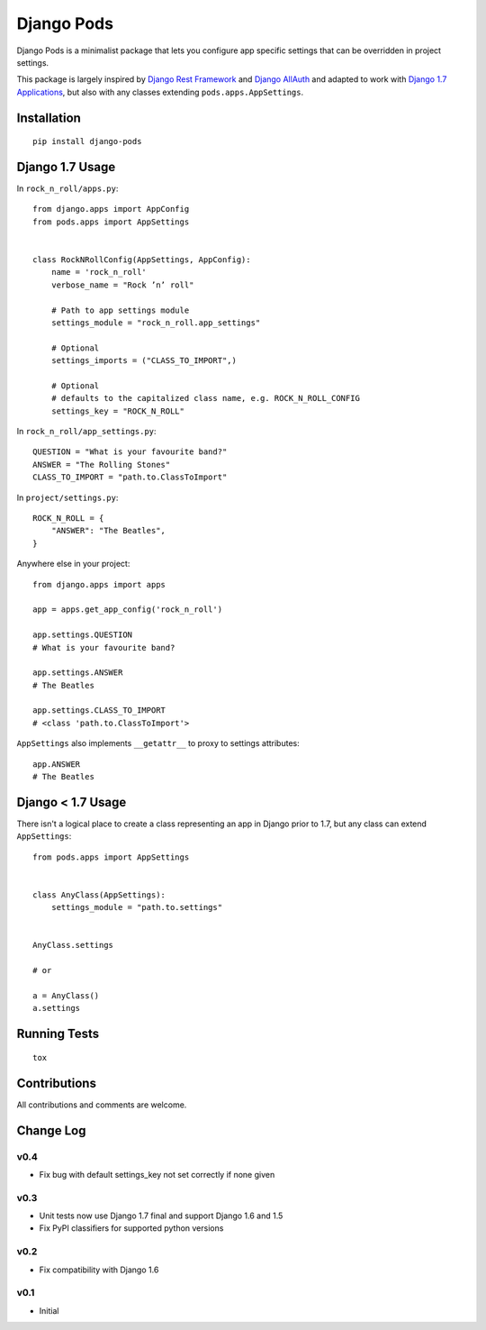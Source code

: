 ===========
Django Pods
===========

.. image:: https://pypip.in/version/django-pods/badge.svg
    :target: https://pypi.python.org/pypi/django-pods/

.. image:: https://pypip.in/format/django-pods/badge.svg
    :target: https://pypi.python.org/pypi/django-pods/

.. image:: https://travis-ci.org/OohlaLabs/django-pods.svg?branch=master
    :target: https://travis-ci.org/OohlaLabs/django-pods

.. image:: https://coveralls.io/repos/OohlaLabs/django-pods/badge.png?branch=master
    :target: https://coveralls.io/r/OohlaLabs/django-pods

.. image:: https://pypip.in/py_versions/django-pods/badge.svg
    :target: https://pypi.python.org/pypi/django-pods/

.. image:: https://pypip.in/license/django-pods/badge.svg
    :target: https://pypi.python.org/pypi/django-pods/

Django Pods is a minimalist package that lets you configure app specific settings that can be overridden in project settings.

This package is largely inspired by `Django Rest Framework <http://www.django-rest-framework.org/>`_ and `Django AllAuth <http://www.intenct.nl/projects/django-allauth/>`_ and adapted to work with `Django 1.7 Applications <https://docs.djangoproject.com/en/dev/ref/applications/>`_, but also with any classes extending ``pods.apps.AppSettings``.


Installation
------------
::

    pip install django-pods


Django 1.7 Usage
----------------

In ``rock_n_roll/apps.py``::


    from django.apps import AppConfig
    from pods.apps import AppSettings


    class RockNRollConfig(AppSettings, AppConfig):
        name = 'rock_n_roll'
        verbose_name = "Rock ’n’ roll"

        # Path to app settings module
        settings_module = "rock_n_roll.app_settings"

        # Optional
        settings_imports = ("CLASS_TO_IMPORT",)

        # Optional
        # defaults to the capitalized class name, e.g. ROCK_N_ROLL_CONFIG
        settings_key = "ROCK_N_ROLL"


In ``rock_n_roll/app_settings.py``::


    QUESTION = "What is your favourite band?"
    ANSWER = "The Rolling Stones"
    CLASS_TO_IMPORT = "path.to.ClassToImport"


In ``project/settings.py``::


    ROCK_N_ROLL = {
        "ANSWER": "The Beatles",
    }


Anywhere else in your project::


    from django.apps import apps

    app = apps.get_app_config('rock_n_roll')

    app.settings.QUESTION
    # What is your favourite band?

    app.settings.ANSWER
    # The Beatles

    app.settings.CLASS_TO_IMPORT
    # <class 'path.to.ClassToImport'>


``AppSettings`` also implements ``__getattr__`` to proxy to settings attributes::


    app.ANSWER
    # The Beatles


Django < 1.7 Usage
------------------

There isn't a logical place to create a class representing an app in Django prior to 1.7, but any class can extend ``AppSettings``::

    from pods.apps import AppSettings


    class AnyClass(AppSettings):
        settings_module = "path.to.settings"


    AnyClass.settings

    # or

    a = AnyClass()
    a.settings


Running Tests
-------------
::

    tox


Contributions
-------------

All contributions and comments are welcome.

Change Log
----------

v0.4
~~~~
* Fix bug with default settings_key not set correctly if none given

v0.3
~~~~
* Unit tests now use Django 1.7 final and support Django 1.6 and 1.5
* Fix PyPI classifiers for supported python versions

v0.2
~~~~
* Fix compatibility with Django 1.6

v0.1
~~~~
* Initial
